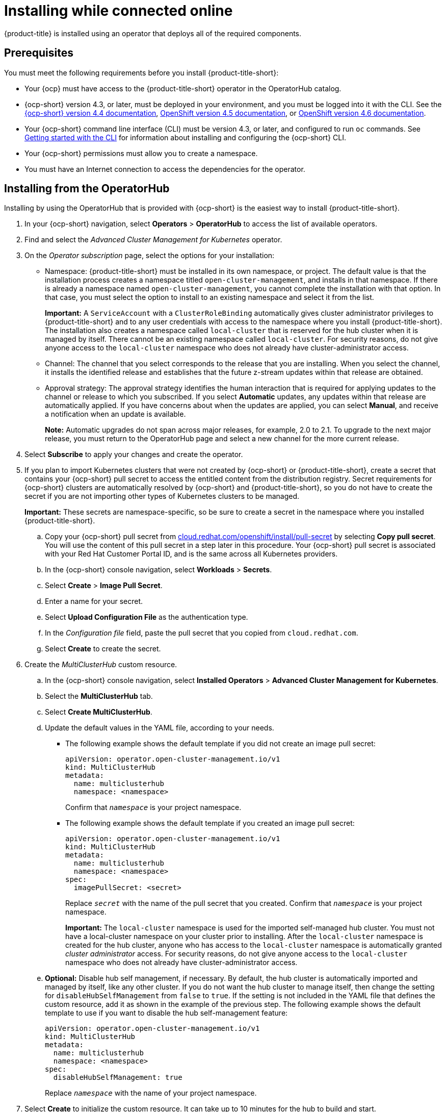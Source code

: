 [#installing-while-connected-online]
= Installing while connected online

{product-title} is installed using an operator that deploys all of the required components.

[#connect_prerequisites]
== Prerequisites

You must meet the following requirements before you install {product-title-short}:

* Your {ocp} must have access to the {product-title-short} operator in the OperatorHub catalog.
* {ocp-short} version 4.3, or later, must be deployed in your environment, and you must be logged into it with the CLI.
See the https://docs.openshift.com/container-platform/4.4/welcome/index.html[{ocp-short} version 4.4 documentation], https://docs.openshift.com/container-platform/4.5/welcome/index.html[OpenShift version 4.5 documentation], or https://docs.openshift.com/container-platform/4.6/welcome/index.html[OpenShift version 4.6 documentation].
* Your {ocp-short} command line interface (CLI) must be version 4.3, or later, and configured to run `oc` commands.
See https://docs.openshift.com/container-platform/4.3/cli_reference/openshift_cli/getting-started-cli.html[Getting started with the CLI] for information about installing and configuring the {ocp-short} CLI.
* Your {ocp-short} permissions must allow you to create a namespace.
* You must have an Internet connection to access the dependencies for the operator.

[#installing-red-hat-advanced-cluster-management-from-the-operatorhub]
== Installing from the OperatorHub

Installing by using the OperatorHub that is provided with {ocp-short} is the easiest way to install {product-title-short}. 

. In your {ocp-short} navigation, select *Operators* > *OperatorHub* to access the list of available operators.

. Find and select the _Advanced Cluster Management for Kubernetes_ operator.

. On the _Operator subscription_ page, select the options for your installation:
+
* Namespace: {product-title-short} must be installed in its own namespace, or project. The default value is that the installation process creates a namespace titled `open-cluster-management`, and installs in that namespace. If there is already a namespace named `open-cluster-management`, you cannot complete the installation with that option. In that case, you must select the option to install to an existing namespace and select it from the list. 
+
*Important:* A `ServiceAccount` with a `ClusterRoleBinding` automatically gives cluster administrator privileges to {product-title-short} and to any user credentials with access to the namespace where you install {product-title-short}.
The installation also creates a namespace called `local-cluster` that is reserved for the hub cluster when it is managed by itself. There cannot be an existing namespace called `local-cluster`. For security reasons, do not give anyone access to the `local-cluster` namespace who does not already have cluster-administrator access.
+
* Channel: The channel that you select corresponds to the release that you are installing. When you select the channel, it installs the identified release and establishes that the future z-stream updates within that release are obtained.
+
* Approval strategy: The approval strategy identifies the human interaction that is required for applying updates to the channel or release to which you subscribed. If you select *Automatic* updates, any updates within that release are automatically applied. If you have concerns about when the updates are applied, you can select *Manual*, and receive a notification when an update is available. 
+
*Note:* Automatic upgrades do not span across major releases, for example, 2.0 to 2.1. To upgrade to the next major release, you must return to the OperatorHub page and select a new channel for the more current release. 

. Select *Subscribe* to apply your changes and create the operator. 

. If you plan to import Kubernetes clusters that were not created by {ocp-short} or {product-title-short}, create a secret that contains your {ocp-short} pull secret to access the entitled content from the distribution registry. Secret requirements for {ocp-short} clusters are automatically resolved by {ocp-short} and {product-title-short}, so you do not have to create the secret if you are not importing other types of Kubernetes clusters to be managed.
+
*Important:* These secrets are namespace-specific, so be sure to create a secret in the namespace where you installed {product-title-short}.
+
 .. Copy your {ocp-short} pull secret from https://cloud.redhat.com/openshift/install/pull-secret[cloud.redhat.com/openshift/install/pull-secret] by selecting *Copy pull secret*.
You will use the content of this pull secret in a step later in this procedure.
Your {ocp-short} pull secret is associated with your Red Hat Customer Portal ID, and is the same across all Kubernetes providers.
 .. In the {ocp-short} console navigation, select *Workloads* > *Secrets*.
 .. Select *Create* > *Image Pull Secret*.
 .. Enter a name for your secret.
 .. Select *Upload Configuration File* as the authentication type.
 .. In the _Configuration file_ field, paste the pull secret that you copied from `cloud.redhat.com`.
 .. Select *Create* to create the secret.

. Create the _MultiClusterHub_ custom resource.
 .. In the {ocp-short} console navigation, select *Installed Operators* > *Advanced Cluster Management for Kubernetes*.
 .. Select the *MultiClusterHub* tab.
 .. Select *Create MultiClusterHub*.
 .. Update the default values in the YAML file, according to your needs.
+
* The following example shows the default template if you did not create an image pull secret:
+
[source,yaml]
----
apiVersion: operator.open-cluster-management.io/v1
kind: MultiClusterHub
metadata:
  name: multiclusterhub
  namespace: <namespace>
----
+
Confirm that `_namespace_` is your project namespace.

* The following example shows the default template if you created an image pull secret:
+
[source,yaml]
----
apiVersion: operator.open-cluster-management.io/v1
kind: MultiClusterHub
metadata:
  name: multiclusterhub
  namespace: <namespace>
spec:
  imagePullSecret: <secret>
----
+
Replace `_secret_` with the name of the pull secret that you created.
Confirm that `_namespace_` is your project namespace.
+
*Important:* The `local-cluster` namespace is used for the imported self-managed hub cluster. You must not have a local-cluster namespace on your cluster prior to installing. After the `local-cluster` namespace is created for the hub cluster, anyone who has access to the `local-cluster` namespace is automatically granted _cluster administrator_ access. For security reasons, do not give anyone access to the `local-cluster` namespace who does not already have cluster-administrator access. 
 .. *Optional:* Disable hub self management, if necessary. By default, the hub cluster is automatically imported and managed by itself, like any other cluster. If you do not want the hub cluster to manage itself, then change the setting for `disableHubSelfManagement` from `false` to `true`. If the setting is not included in the YAML file that defines the custom resource, add it as shown in the example of the previous step. The following example shows the default template to use if you want to disable the hub self-management feature:
+
[source,yaml]
----
apiVersion: operator.open-cluster-management.io/v1
kind: MultiClusterHub
metadata:
  name: multiclusterhub
  namespace: <namespace>
spec:
  disableHubSelfManagement: true
----
+
Replace `_namespace_` with the name of your project namespace.

. Select *Create* to initialize the custom resource.
It can take up to 10 minutes for the hub to build and start.
+
After the hub is created, the status for the operator is _Running_ on the _Installed Operators_ page.

. Access the console for the hub.
 .. In the {ocp-short} console navigation, select *Networking* > *Routes*.
 .. View the URL for your hub in the list, and navigate to it to access the console for your hub.

If you are reinstalling {product-title-short} and the pods do not start, see link:../troubleshooting/trouble_reinstall.adoc#troubleshooting-reinstallation-failure[Troubleshooting reinstallation failure] for steps to work around this problem.

[#installing-red-hat-advanced-cluster-management-from-the-cli]
== Installing from the CLI

. Create a hub cluster namespace where the operator requirements are contained:
+
----
oc create namespace <namespace>
----
+
Replace `_namespace_` with a name of your hub cluster namespace. **Note:** The value for `_namespace_` might be referred to as _Project_ in the {ocp-short} environment. 
+
*Important:* A `ServiceAccount` with a `ClusterRoleBinding` automatically gives cluster administrator privileges to {product-title-short} and to any user credentials with access to the namespace where you install {product-title-short}.
The installation also creates a namespace called `local-cluster` that is reserved for the hub cluster when it is managed by itself. There cannot be an existing namespace called `local-cluster`. For security reasons, do not give anyone access to the `local-cluster` namespace who does not already have cluster-administrator access.

. Switch your project namespace to the one that you created:
+
----
oc project <namespace>
----
+
Replace `_namespace_` with the name of the hub cluster namespace that you created in step 1.

. If you plan to import Kubernetes clusters that were not created by {ocp-short} or {product-title-short}, generate a secret that contains your {ocp-short} pull secret information to access the entitled content from the distribution registry.
The secret requirements for {ocp-short} clusters are automatically resolved by {ocp-short} and {product-title-short}, so you do not have to create the secret if you are not importing other types of Kubernetes clusters to be managed.
*Important:* These secrets are namespace-specific, so make sure that you are in the namespace that you created in step 1.
 .. Download your {ocp-short} pull secret file from https://cloud.redhat.com/openshift/install/pull-secret[cloud.redhat.com/openshift/install/pull-secret] by selecting *Download pull secret*.
Your {ocp-short} pull secret is associated with your Red Hat Customer Portal ID, and is the same across all Kubernetes providers.
 .. Run the following command to create your secret:
+
----
oc create secret generic <secret> -n <namespace> --from-file=.dockerconfigjson=<path-to-pull-secret> --type=kubernetes.io/dockerconfigjson
----
+
Replace `_secret_` with the name of the secret that you want to create.
Replace `_namespace_` with your project namespace.
Replace `_path-to-pull-secret_` with the path to your {ocp-short} pull secret that you downloaded.

. Create an operator group.
Each namespace can have only one operator group.
 .. Create a `.yaml` file that defines the operator group.
Your file should look similar to the following example:
+
[source,yaml]
----
apiVersion: operators.coreos.com/v1
kind: OperatorGroup
metadata:
  name: <default>
spec:
  targetNamespaces:
  - <namespace>
----
+
Replace `_default_` with the name of your operator group.
Replace `_namespace_` with the name of your project namespace.

 .. Apply the file that you created to define the operator group:
+
----
oc apply -f local/<operator-group>.yaml
----
+
Replace `_operator-group_` with the name of the operator group YAML file that you created.

. Apply the subscription.
 .. Create a YAML file that defines the subscription.
Your file should look similar to the following example:
+
[source,yaml]
----
apiVersion: operators.coreos.com/v1alpha1
kind: Subscription
metadata:
  name: acm-operator-subscription
spec:
  sourceNamespace: openshift-marketplace
  source: redhat-operators
  channel: release-2.1
  installPlanApproval: Automatic
  name: advanced-cluster-management
----

 .. Apply the subscription:
+
----
oc apply -f local/<subscription>.yaml
----
+
Replace `_subscription_` with the name of the subscription file that you created.

. Apply the MultiClusterHub custom resource.

 .. Create a YAML file that defines the custom resource.
+
* Your default template should look similar to the following example, if you did not create a pull secret:
+
[source,yaml]
----
apiVersion: operator.open-cluster-management.io/v1
kind: MultiClusterHub
metadata:
  name: multiclusterhub
  namespace: <namespace>
----
+
Replace `_namespace_` with the name of your project namespace.
+
* Your default template should look similar to the following example, if you created a pull secret:
+
[source,yaml]
----
apiVersion: operator.open-cluster-management.io/v1
kind: MultiClusterHub
metadata:
  name: multiclusterhub
  namespace: <namespace>
spec:
  imagePullSecret: <secret>
----
+
Replace `_namespace_` with the name of your project namespace.
+
Replace _secret_ with the name of your pull secret. 

.. *Optional:* If the installer-managed `acm-hive-openshift-releases` subscription is enabled, you can disable the subscription by setting the value of `disableUpdateClusterImage` to `true`.

.. *Optional:* Disable hub self management, if necessary. By default, the hub cluster is automatically imported and managed by itself, like any other cluster. If you do not want the hub cluster to manage itself, then change the setting for `disableHubSelfManagement` from `false` to `true`. Your default template should look similar to the following example, if you created a pull secret and are enabling the `disableHubSelfManagement` feature:
+
[source,yaml]
----
apiVersion: operator.open-cluster-management.io/v1
kind: MultiClusterHub
metadata:
  name: multiclusterhub
  namespace: <namespace>
spec:
  imagePullSecret: <secret>
  disableHubSelfManagement: true
----
+
Replace `_namespace_` with the name of your project namespace.
+
Replace `_secret_` with the name of your pull secret. 

 .. Apply the custom resource:
+
----
oc apply -f local/<custom-resource>.yaml
----
+
Replace `_custom-resource_` with the name of your custom resource file.
+
*Important:* The `local-cluster` namespace is used for the imported self-managed hub cluster. You must not have a local-cluster namespace on your cluster prior to installing. After the `local-cluster` namespace is created for the hub cluster, anyone who has access to the `local-cluster` namespace is automatically granted _cluster administrator_ access. For security reasons, do not give anyone access to the `local-cluster` namespace who does not already have cluster-administrator access. 
+
If this step fails with the following error, the resources are still being created and applied:
+
----
error: unable to recognize "./mch.yaml": no matches for kind "MultiClusterHub" in version "operator.open-cluster-management.io/v1"
----
+
Run the command again in a few minutes when the resources are created.

. It can take up to 10 minutes for the `MultiClusterHub` custom resource status to show as `Running` in the _status.phase_ field after you run the following command:
+
----
oc get mch -o=jsonpath='{.items[0].status.phase}'
----

. After the status is `Running`, view the list of routes to find your route:
+
----
oc get routes
----

If you are reinstalling {product-title-short} and the pods do not start, see link:../troubleshooting/trouble_reinstall.adoc#troubleshooting-reinstallation-failure[Troubleshooting reinstallation failure] for steps to work around this problem. 
